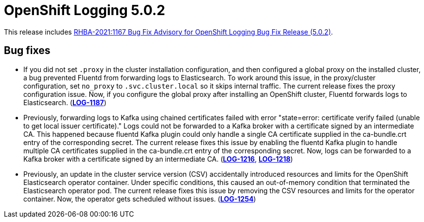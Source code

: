 [id="cluster-logging-release-notes-5-0-2"]
= OpenShift Logging 5.0.2

This release includes link:https://access.redhat.com/errata/RHBA-2021:1167[RHBA-2021:1167 Bug Fix Advisory for OpenShift Logging Bug Fix Release (5.0.2)].

[id="openshift-logging-5-0-2-bug-fixes"]
== Bug fixes

* If you did not set `.proxy` in the cluster installation configuration,
and then configured a global proxy on the installed cluster, a bug
prevented Fluentd from forwarding logs to Elasticsearch. To work around
this issue, in the proxy/cluster configuration, set `no_proxy` to
`.svc.cluster.local` so it skips internal traffic. The current release
fixes the proxy configuration issue. Now, if you configure the global proxy
after installing an OpenShift cluster, Fluentd forwards logs to
Elasticsearch. (link:https://issues.redhat.com/browse/LOG-1187[*LOG-1187*])

* Previously, forwarding logs to Kafka using chained certificates failed
with error "state=error: certificate verify failed (unable to get local
issuer certificate)." Logs could not be forwarded to a Kafka broker with a
certificate signed by an intermediate CA. This happened because fluentd
Kafka plugin could only handle a single CA certificate supplied in the
ca-bundle.crt entry of the corresponding secret. The current release fixes
this issue by enabling the fluentd Kafka plugin to handle multiple CA
certificates supplied in the ca-bundle.crt entry of the corresponding
secret. Now, logs can be forwarded to a Kafka broker with a certificate
signed by an intermediate CA. (link:https://issues.redhat.com/browse/LOG-1216[*LOG-1216*], link:https://issues.redhat.com/browse/LOG-1218[*LOG-1218*])

* Previously, an update in the cluster service version (CSV) accidentally introduced resources and limits for the OpenShift Elasticsearch operator container. Under specific conditions, this caused an out-of-memory condition that terminated the Elasticsearch operator pod. The current release fixes this issue by removing the CSV resources and limits for the operator container. Now, the operator gets scheduled without issues. (link:https://issues.redhat.com/browse/LOG-1254[*LOG-1254*])
